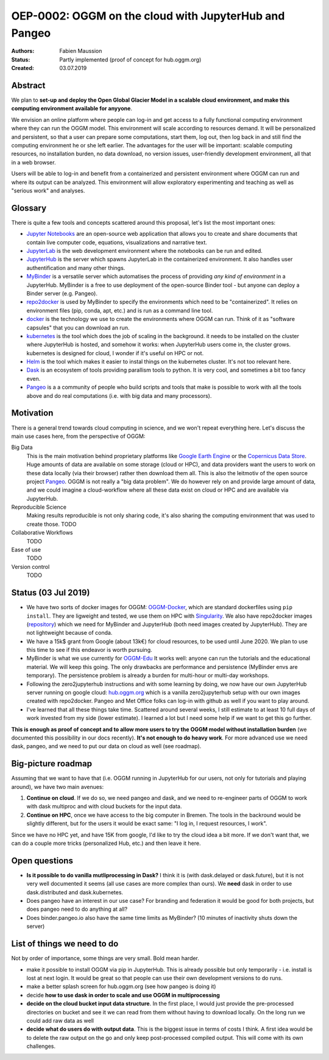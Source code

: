 ======================================================
OEP-0002: OGGM on the cloud with JupyterHub and Pangeo
======================================================

:Authors: Fabien Maussion
:Status: Partly implemented (proof of concept for hub.oggm.org)
:Created: 03.07.2019


Abstract
--------

We plan to **set-up and deploy the Open Global Glacier Model in a scalable
cloud environment, and make this computing environment available for anyyone**.

We envision an online platform where people can log-in and get access to a
fully functional computing environment where they can run the OGGM model.
This environment will scale according to resources demand. It will be
personalized and persistent, so that a user can prepare some computations,
start them, log out, then log back in and still find the computing environment
he or she left earlier. The advantages for the user will be important:
scalable computing resources, no installation burden, no data download,
no version issues, user-friendly development environment, all that in a web
browser.

Users will be able to log-in and benefit from a containerized and persistent
environment where OGGM can run and where its output can be analyzed.
This environment will allow  exploratory experimenting and teaching as well as
"serious work" and analyses.


Glossary
--------

There is quite a few tools and concepts scattered around this proposal, let's
list the most important ones:

- `Jupyter Notebooks`_ are an open-source web application that allows you to
  create and share documents that contain live computer code, equations,
  visualizations and narrative text.
- `JupyterLab`_ is the web development environment where the notebooks can be
  run and edited.
- `JupyterHub`_ is the server which spawns JupyterLab in the containerized
  environment. It also handles user authentification and many other things.
- `MyBinder`_ is a versatile server which automatises the process of
  providing *any kind of environment* in a JupyterHub. MyBinder is a free to
  use deployment of the open-source Binder tool - but anyone can deploy a
  Binder server (e.g. Pangeo).
- `repo2docker`_ is used by MyBinder to specify the environments which need
  to be "containerized". It relies on environment files (pip, conda, apt, etc.)
  and is run as a command line tool.
- `docker`_ is the technology we use to create the environments where OGGM
  can run. Think of it as "software capsules" that you can download an run.
- `kubernetes`_ is the tool which does the job of scaling in the background.
  it needs to be installed on the cluster where JupyterHub is hosted, and
  somehow it works: when JupyterHub users come in, the cluster grows.
  kubernetes is designed for cloud, I wonder if it's useful on HPC or not.
- `Helm`_ is the tool which makes it easier to instal things on the kubernetes
  cluster. It's not too relevant here.
- `Dask`_ is an ecosystem of tools providing parallism tools to python. It is
  very cool, and sometimes a bit too fancy even.
- `Pangeo`_ is a a community of people who build scripts and tools that make
  is possible to work with all the tools above and do real computations (i.e.
  with big data and many processors).

.. _JupyterHub: https://jupyter.org/hub
.. _Pangeo: http://pangeo.io/
.. _JupyterLab: https://jupyterlab.readthedocs.io/en/stable/
.. _MyBinder: https://mybinder.org
.. _repo2docker: https://github.com/jupyter/repo2docker
.. _kubernetes: https://kubernetes.io
.. _Helm: https://helm.sh
.. _docker: https://www.docker.com/
.. _Dask: https://dask.org/
.. _Jupyter Notebooks: https://jupyter.org/

Motivation
----------

There is a general trend towards cloud computing in science, and we won't
repeat everything here. Let's discuss the main use cases here, from the
perspective of OGGM:

Big Data
  This is the main motivation behind proprietary platforms like
  `Google Earth Engine <https://earthengine.google.com/>`_ or the
  `Copernicus Data Store <https://cds.climate.copernicus.eu>`_. Huge amounts
  of data are available on some storage (cloud or HPC), and data providers
  want the users to work on these data locally (via their browser) rather
  then download them all. This is also the leitmotiv of the open
  source project `Pangeo`_.
  OGGM is not really a "big data problem". We do however rely on and provide
  large amount of data, and we could imagine a cloud-workflow where all these
  data exist on cloud or HPC and are available via JupyterHub.

Reproducible Science
  Making results reproducible is not only sharing code, it's also sharing the
  computing environment that was used to create those.
  TODO

Collaborative Workflows
  TODO

Ease of use
  TODO

Version control
  TODO


Status (03 Jul 2019)
--------------------

- We have two sorts of docker images for OGGM:
  `OGGM-Docker <https://github.com/OGGM/OGGM-Docker>`_, which are standard
  dockerfiles using ``pip install``. They are ligweight and tested, we use
  them on HPC with `Singularity <https://sylabs.io/docs/>`_. We also have
  repo2docker images (`repository <https://github.com/OGGM/oggm-edu-r2d>`_)
  which we need for MyBinder and JupyterHub (both need images created by
  JupyterHub). They are not lightweight because of conda.
- We have a 15k$ grant from Google (about 13k€) for cloud resources, to be used
  until June 2020. We plan to use this time to see if this endeavor is
  worth pursuing.
- MyBinder is what we use currently for `OGGM-Edu`_  It works well:
  anyone can run the tutorials and the educational material. We will keep this
  going. The only drawbacks are performance and persistence (MyBinder envs are
  temporary). The persistence problem is already a burden for multi-hour
  or multi-day workshops.
- Following the zero2jupyterhub instructions and with some learning by doing,
  we now have our own JupyterHub server running on google cloud:
  `hub.oggm.org`_ which is a vanilla zero2jupyterhub setup with our own
  images created with repo2docker. Pangeo and Met Office folks can log-in
  with github as well if you want to play around.
- I've learned that all these things take time. Scattered around several weeks,
  I still estimate to at least 10 full days of work invested from my side
  (lower estimate). I learned a lot but I need some help if we want to get
  this go further.

**This is enough as proof of concept and to allow more users to try the OGGM
model without installation burden** (we documented this possibility
in our docs recently). **It's not enough to do heavy work**. For more advanced
use we need dask, pangeo, and we need to put our data on cloud as well (see
roadmap).

.. _OGGM-Edu: https://edu.oggm.org
.. _hub.oggm.org: https://hub.oggm.org


Big-picture roadmap
-------------------

Assuming that we want to have that (i.e. OGGM running in JupyterHub for our
users, not only for tutorials and playing around), we have two main avenues:

1. **Continue on cloud**. If we do so, we need pangeo and dask, and we need to
   re-engineer parts of OGGM to work with dask multiproc and with cloud
   buckets for the input data.
2. **Continue on HPC**, once we have access to the big computer in Bremen. The
   tools in the backround would be slightly different, but for the users it
   would be exact same: "I log in, I request resources, I work".

Since we have no HPC yet, and have 15K from google, I'd like to try the cloud
idea a bit more.
If we don't want that, we can do a couple more tricks (personalized Hub, etc.)
and then leave it here.


Open questions
--------------

- **Is it possible to do vanilla mutliprocessing in Dask?** I think it is (with
  dask.delayed or dask.future), but it is not very well documented it
  seems (all use cases are more complex than ours). We **need** dask in order
  to use dask.distributed and dask.kubernetes.
- Does pangeo have an interest in our use case? For branding and
  federation it would be good for both projects, but does pangeo need to do
  anything at all?
- Does binder.pangeo.io also have the same time limits as MyBinder? (10 minutes
  of inactivity shuts down the server)

List of things we need to do
----------------------------

Not by order of importance, some things are very small. Bold mean harder.

- make it possible to install OGGM via pip in JupyterHub. This is already
  possible but only temporarily - i.e. install is lost at next login.
  It would be great so that people can use their own development versions to
  do runs.
- make a better splash screen for hub.oggm.org (see how pangeo is doing it)
- decide **how to use dask in order to scale and use OGGM in multiprocessing**
- **decide on the cloud bucket input data structure**. In the first place, I
  would just provide the pre-processed directories on bucket and see it we
  can read from them without having to download locally. On the long run we
  could add raw data as well
- **decide what do users do with output data**. This is the biggest issue in
  terms of costs I think. A first idea would be to delete the raw output
  on the go and only keep post-processed compiled output. This will come
  with its own challenges.


